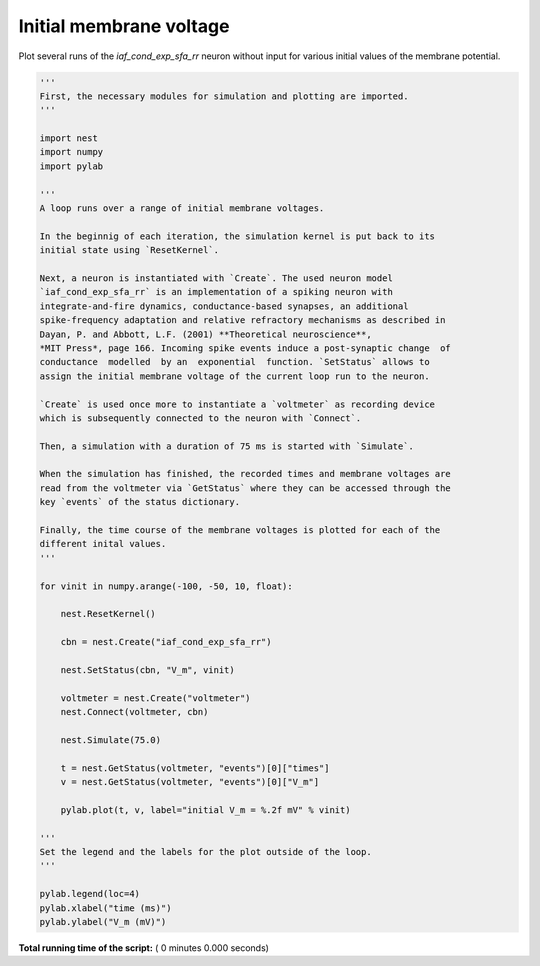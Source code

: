 

.. _sphx_glr_auto_examples_vinit_example.py:


Initial membrane voltage
------------------------

Plot several runs of the `iaf_cond_exp_sfa_rr` neuron without input for various
initial values of the membrane potential.



.. code-block:: python


    '''
    First, the necessary modules for simulation and plotting are imported.
    '''

    import nest
    import numpy
    import pylab

    '''
    A loop runs over a range of initial membrane voltages.

    In the beginnig of each iteration, the simulation kernel is put back to its
    initial state using `ResetKernel`.

    Next, a neuron is instantiated with `Create`. The used neuron model
    `iaf_cond_exp_sfa_rr` is an implementation of a spiking neuron with
    integrate-and-fire dynamics, conductance-based synapses, an additional
    spike-frequency adaptation and relative refractory mechanisms as described in
    Dayan, P. and Abbott, L.F. (2001) **Theoretical neuroscience**,
    *MIT Press*, page 166. Incoming spike events induce a post-synaptic change  of
    conductance  modelled  by an  exponential  function. `SetStatus` allows to
    assign the initial membrane voltage of the current loop run to the neuron.

    `Create` is used once more to instantiate a `voltmeter` as recording device
    which is subsequently connected to the neuron with `Connect`.

    Then, a simulation with a duration of 75 ms is started with `Simulate`.

    When the simulation has finished, the recorded times and membrane voltages are
    read from the voltmeter via `GetStatus` where they can be accessed through the
    key `events` of the status dictionary.

    Finally, the time course of the membrane voltages is plotted for each of the
    different inital values.
    '''

    for vinit in numpy.arange(-100, -50, 10, float):

        nest.ResetKernel()

        cbn = nest.Create("iaf_cond_exp_sfa_rr")

        nest.SetStatus(cbn, "V_m", vinit)

        voltmeter = nest.Create("voltmeter")
        nest.Connect(voltmeter, cbn)

        nest.Simulate(75.0)

        t = nest.GetStatus(voltmeter, "events")[0]["times"]
        v = nest.GetStatus(voltmeter, "events")[0]["V_m"]

        pylab.plot(t, v, label="initial V_m = %.2f mV" % vinit)

    '''
    Set the legend and the labels for the plot outside of the loop.
    '''

    pylab.legend(loc=4)
    pylab.xlabel("time (ms)")
    pylab.ylabel("V_m (mV)")

**Total running time of the script:** ( 0 minutes  0.000 seconds)



.. only :: html

 .. container:: sphx-glr-footer


  .. container:: sphx-glr-download

     :download:`Download Python source code: vinit_example.py <vinit_example.py>`



  .. container:: sphx-glr-download

     :download:`Download Jupyter notebook: vinit_example.ipynb <vinit_example.ipynb>`


.. only:: html

 .. rst-class:: sphx-glr-signature

    `Gallery generated by Sphinx-Gallery <https://sphinx-gallery.readthedocs.io>`_
